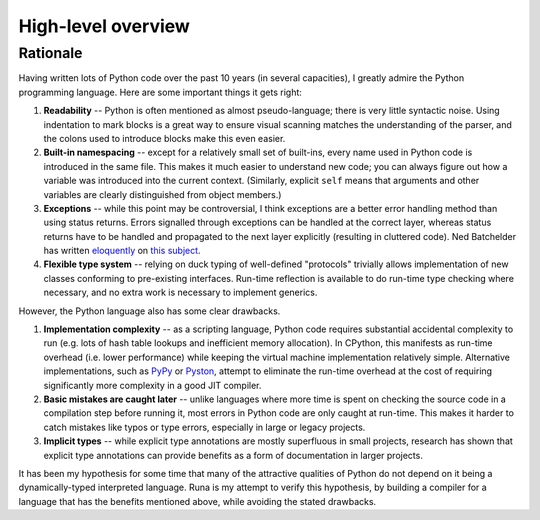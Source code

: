 *******************
High-level overview
*******************

Rationale
=========

Having written lots of Python code over the past 10 years (in several capacities),
I greatly admire the Python programming language.
Here are some important things it gets right:

1. **Readability** -- Python is often mentioned as almost pseudo-language;
   there is very little syntactic noise.
   Using indentation to mark blocks is a great way to ensure
   visual scanning matches the understanding of the parser,
   and the colons used to introduce blocks make this even easier.

2. **Built-in namespacing** -- except for a relatively small set of built-ins,
   every name used in Python code is introduced in the same file.
   This makes it much easier to understand new code;
   you can always figure out how a variable was introduced into the current context.
   (Similarly, explicit ``self`` means that arguments and other variables are clearly
   distinguished from object members.)

3. **Exceptions** -- while this point may be controversial,
   I think exceptions are a better error handling method than using status returns.
   Errors signalled through exceptions can be handled at the correct layer,
   whereas status returns have to be handled and propagated to the next layer explicitly
   (resulting in cluttered code).
   Ned Batchelder has written `eloquently`_ on `this subject`_.

4. **Flexible type system** -- relying on duck typing of well-defined "protocols"
   trivially allows implementation of new classes conforming to pre-existing interfaces.
   Run-time reflection is available to do run-time type checking where necessary,
   and no extra work is necessary to implement generics.

However, the Python language also has some clear drawbacks.

1. **Implementation complexity** -- as a scripting language,
   Python code requires substantial accidental complexity to run
   (e.g. lots of hash table lookups and inefficient memory allocation).
   In CPython, this manifests as run-time overhead (i.e. lower performance)
   while keeping the virtual machine implementation relatively simple.
   Alternative implementations, such as `PyPy`_ or `Pyston`_,
   attempt to eliminate the run-time overhead at the cost of requiring
   significantly more complexity in a good JIT compiler.

2. **Basic mistakes are caught later** -- unlike languages where more time is spent
   on checking the source code in a compilation step before running it,
   most errors in Python code are only caught at run-time.
   This makes it harder to catch mistakes like typos or type errors,
   especially in large or legacy projects.

3. **Implicit types** -- while explicit type annotations are mostly superfluous
   in small projects, research has shown that explicit type annotations can
   provide benefits as a form of documentation in larger projects.

It has been my hypothesis for some time that many of the attractive qualities of Python
do not depend on it being a dynamically-typed interpreted language.
Runa is my attempt to verify this hypothesis,
by building a compiler for a language that has the benefits mentioned above,
while avoiding the stated drawbacks.

.. _eloquently: http://nedbatchelder.com/text/exceptions-vs-status.html
.. _this subject: http://nedbatchelder.com/text/exceptions-in-the-rainforest.html
.. _PyPy: http://pypy.org/
.. _Pyston: http://blog.pyston.org/
